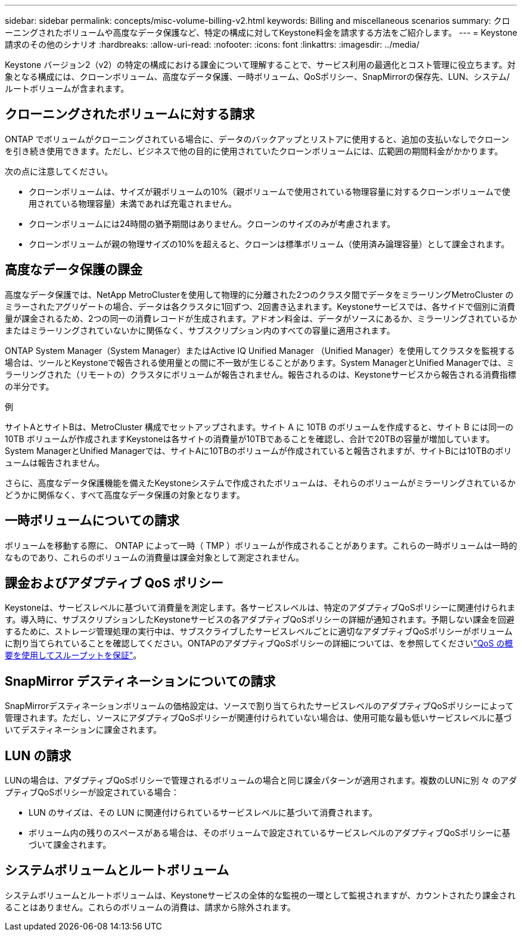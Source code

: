 ---
sidebar: sidebar 
permalink: concepts/misc-volume-billing-v2.html 
keywords: Billing and miscellaneous scenarios 
summary: クローニングされたボリュームや高度なデータ保護など、特定の構成に対してKeystone料金を請求する方法をご紹介します。 
---
= Keystone請求のその他のシナリオ
:hardbreaks:
:allow-uri-read: 
:nofooter: 
:icons: font
:linkattrs: 
:imagesdir: ../media/


[role="lead"]
Keystone バージョン2（v2）の特定の構成における課金について理解することで、サービス利用の最適化とコスト管理に役立ちます。対象となる構成には、クローンボリューム、高度なデータ保護、一時ボリューム、QoSポリシー、SnapMirrorの保存先、LUN、システム/ルートボリュームが含まれます。



== クローニングされたボリュームに対する請求

ONTAP でボリュームがクローニングされている場合に、データのバックアップとリストアに使用すると、追加の支払いなしでクローンを引き続き使用できます。ただし、ビジネスで他の目的に使用されていたクローンボリュームには、広範囲の期間料金がかかります。

次の点に注意してください。

* クローンボリュームは、サイズが親ボリュームの10%（親ボリュームで使用されている物理容量に対するクローンボリュームで使用されている物理容量）未満であれば充電されません。
* クローンボリュームには24時間の猶予期間はありません。クローンのサイズのみが考慮されます。
* クローンボリュームが親の物理サイズの10%を超えると、クローンは標準ボリューム（使用済み論理容量）として課金されます。




== 高度なデータ保護の課金

高度なデータ保護では、NetApp MetroClusterを使用して物理的に分離された2つのクラスタ間でデータをミラーリングMetroCluster のミラーされたアグリゲートの場合、データは各クラスタに1回ずつ、2回書き込まれます。Keystoneサービスでは、各サイドで個別に消費量が課金されるため、2つの同一の消費レコードが生成されます。アドオン料金は、データがソースにあるか、ミラーリングされているかまたはミラーリングされていないかに関係なく、サブスクリプション内のすべての容量に適用されます。

ONTAP System Manager（System Manager）またはActive IQ Unified Manager （Unified Manager）を使用してクラスタを監視する場合は、ツールとKeystoneで報告される使用量との間に不一致が生じることがあります。System ManagerとUnified Managerでは、ミラーリングされた（リモートの）クラスタにボリュームが報告されません。報告されるのは、Keystoneサービスから報告される消費指標の半分です。

.例
サイトAとサイトBは、MetroCluster 構成でセットアップされます。サイト A に 10TB のボリュームを作成すると、サイト B には同一の 10TB ボリュームが作成されますKeystoneは各サイトの消費量が10TBであることを確認し、合計で20TBの容量が増加しています。System ManagerとUnified Managerでは、サイトAに10TBのボリュームが作成されていると報告されますが、サイトBには10TBのボリュームは報告されません。

さらに、高度なデータ保護機能を備えたKeystoneシステムで作成されたボリュームは、それらのボリュームがミラーリングされているかどうかに関係なく、すべて高度なデータ保護の対象となります。



== 一時ボリュームについての請求

ボリュームを移動する際に、 ONTAP によって一時（ TMP ）ボリュームが作成されることがあります。これらの一時ボリュームは一時的なものであり、これらのボリュームの消費量は課金対象として測定されません。



== 課金およびアダプティブ QoS ポリシー

Keystoneは、サービスレベルに基づいて消費量を測定します。各サービスレベルは、特定のアダプティブQoSポリシーに関連付けられます。導入時に、サブスクリプションしたKeystoneサービスの各アダプティブQoSポリシーの詳細が通知されます。予期しない課金を回避するために、ストレージ管理処理の実行中は、サブスクライブしたサービスレベルごとに適切なアダプティブQoSポリシーがボリュームに割り当てられていることを確認してください。ONTAPのアダプティブQoSポリシーの詳細については、を参照してくださいlink:https://docs.netapp.com/us-en/ontap/performance-admin/guarantee-throughput-qos-task.html["QoS の概要を使用してスループットを保証"^]。



== SnapMirror デスティネーションについての請求

SnapMirrorデスティネーションボリュームの価格設定は、ソースで割り当てられたサービスレベルのアダプティブQoSポリシーによって管理されます。ただし、ソースにアダプティブQoSポリシーが関連付けられていない場合は、使用可能な最も低いサービスレベルに基づいてデスティネーションに課金されます。



== LUN の請求

LUNの場合は、アダプティブQoSポリシーで管理されるボリュームの場合と同じ課金パターンが適用されます。複数のLUNに別 々 のアダプティブQoSポリシーが設定されている場合：

* LUN のサイズは、その LUN に関連付けられているサービスレベルに基づいて消費されます。
* ボリューム内の残りのスペースがある場合は、そのボリュームで設定されているサービスレベルのアダプティブQoSポリシーに基づいて課金されます。




== システムボリュームとルートボリューム

システムボリュームとルートボリュームは、Keystoneサービスの全体的な監視の一環として監視されますが、カウントされたり課金されることはありません。これらのボリュームの消費は、請求から除外されます。
